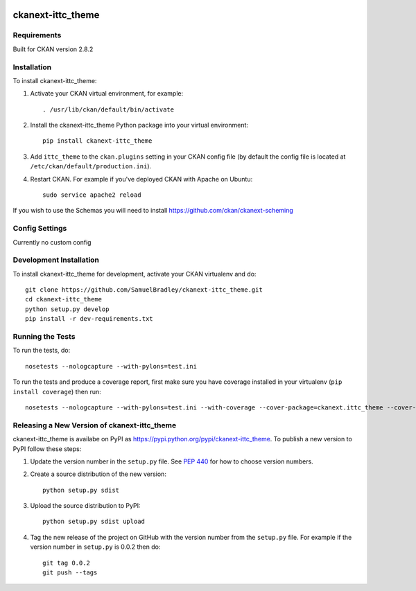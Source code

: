 .. You should enable this project on travis-ci.org and coveralls.io to make
   these badges work. The necessary Travis and Coverage config files have been
   generated for you.

.. image:: https://pypip.in/download/ckanext-ittc_theme/badge.svg
    :target: https://pypi.python.org/pypi//ckanext-ittc_theme/
    :alt: Downloads

.. image:: https://pypip.in/version/ckanext-ittc_theme/badge.svg
    :target: https://pypi.python.org/pypi/ckanext-ittc_theme/
    :alt: Latest Version

.. image:: https://pypip.in/py_versions/ckanext-ittc_theme/badge.svg
    :target: https://pypi.python.org/pypi/ckanext-ittc_theme/
    :alt: Supported Python versions

.. image:: https://pypip.in/status/ckanext-ittc_theme/badge.svg
    :target: https://pypi.python.org/pypi/ckanext-ittc_theme/
    :alt: Development Status

.. image:: https://pypip.in/license/ckanext-ittc_theme/badge.svg
    :target: https://pypi.python.org/pypi/ckanext-ittc_theme/
    :alt: License

=============
ckanext-ittc_theme
=============

.. The theme and dataset schemas for the ITTC CKAN instance


------------
Requirements
------------

Built for CKAN version 2.8.2


------------
Installation
------------

To install ckanext-ittc_theme:

1. Activate your CKAN virtual environment, for example::

     . /usr/lib/ckan/default/bin/activate

2. Install the ckanext-ittc_theme Python package into your virtual environment::

     pip install ckanext-ittc_theme

3. Add ``ittc_theme`` to the ``ckan.plugins`` setting in your CKAN
   config file (by default the config file is located at
   ``/etc/ckan/default/production.ini``).

4. Restart CKAN. For example if you've deployed CKAN with Apache on Ubuntu::

     sudo service apache2 reload

If you wish to use the Schemas you will need to install https://github.com/ckan/ckanext-scheming


---------------
Config Settings
---------------

Currently no custom config


------------------------
Development Installation
------------------------

To install ckanext-ittc_theme for development, activate your CKAN virtualenv and
do::

    git clone https://github.com/SamuelBradley/ckanext-ittc_theme.git
    cd ckanext-ittc_theme
    python setup.py develop
    pip install -r dev-requirements.txt


-----------------
Running the Tests
-----------------

To run the tests, do::

    nosetests --nologcapture --with-pylons=test.ini

To run the tests and produce a coverage report, first make sure you have
coverage installed in your virtualenv (``pip install coverage``) then run::

    nosetests --nologcapture --with-pylons=test.ini --with-coverage --cover-package=ckanext.ittc_theme --cover-inclusive --cover-erase --cover-tests


----------------------------------------
Releasing a New Version of ckanext-ittc_theme
----------------------------------------

ckanext-ittc_theme is availabe on PyPI as https://pypi.python.org/pypi/ckanext-ittc_theme.
To publish a new version to PyPI follow these steps:

1. Update the version number in the ``setup.py`` file.
   See `PEP 440 <http://legacy.python.org/dev/peps/pep-0440/#public-version-identifiers>`_
   for how to choose version numbers.

2. Create a source distribution of the new version::

     python setup.py sdist

3. Upload the source distribution to PyPI::

     python setup.py sdist upload

4. Tag the new release of the project on GitHub with the version number from
   the ``setup.py`` file. For example if the version number in ``setup.py`` is
   0.0.2 then do::

       git tag 0.0.2
       git push --tags
